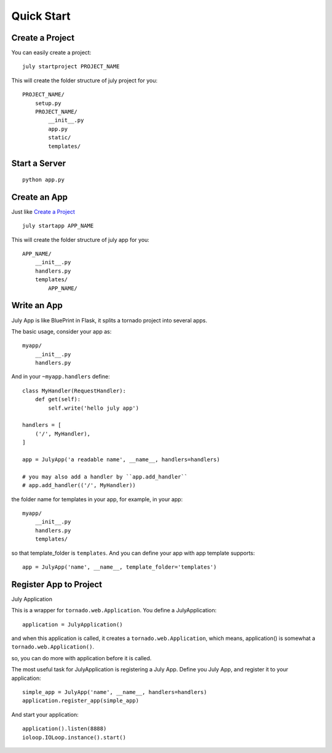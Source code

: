 Quick Start
===========


Create a Project
----------------

You can easily create a project::

    july startproject PROJECT_NAME


This will create the folder structure of july project for you::

    PROJECT_NAME/
        setup.py
        PROJECT_NAME/
            __init__.py
            app.py
            static/
            templates/


Start a Server
--------------

::

    python app.py


Create an App
--------------

Just like `Create a Project`_ ::

    july startapp APP_NAME

This will create the folder structure of july app for you::

    APP_NAME/
        __init__.py
        handlers.py
        templates/
            APP_NAME/


Write an App
--------------

July App is like BluePrint in Flask, it splits a tornado project into
several apps.

The basic usage, consider your app as::

    myapp/
        __init__.py
        handlers.py

And in your ``~myapp.handlers`` define::

    class MyHandler(RequestHandler):
        def get(self):
            self.write('hello july app')

    handlers = [
        ('/', MyHandler),
    ]

    app = JulyApp('a readable name', __name__, handlers=handlers)

    # you may also add a handler by ``app.add_handler``
    # app.add_handler(('/', MyHandler))


the folder name for templates in your app, for example, in your app::

    myapp/
        __init__.py
        handlers.py
        templates/

so that template_folder is ``templates``. And you can define your app
with app template supports::

    app = JulyApp('name', __name__, template_folder='templates')


Register App to Project
-----------------------

July Application

This is a wrapper for ``tornado.web.Application``.
You define a JulyApplication::

    application = JulyApplication()

and when this application is called, it creates a
``tornado.web.Application``, which means, application() is somewhat a
``tornado.web.Application()``.

so, you can do more with application before it is called.

The most useful task for JulyApplication is registering a July App.
Define you July App, and register it to your application::

    simple_app = JulyApp('name', __name__, handlers=handlers)
    application.register_app(simple_app)

And start your application::

    application().listen(8888)
    ioloop.IOLoop.instance().start()
